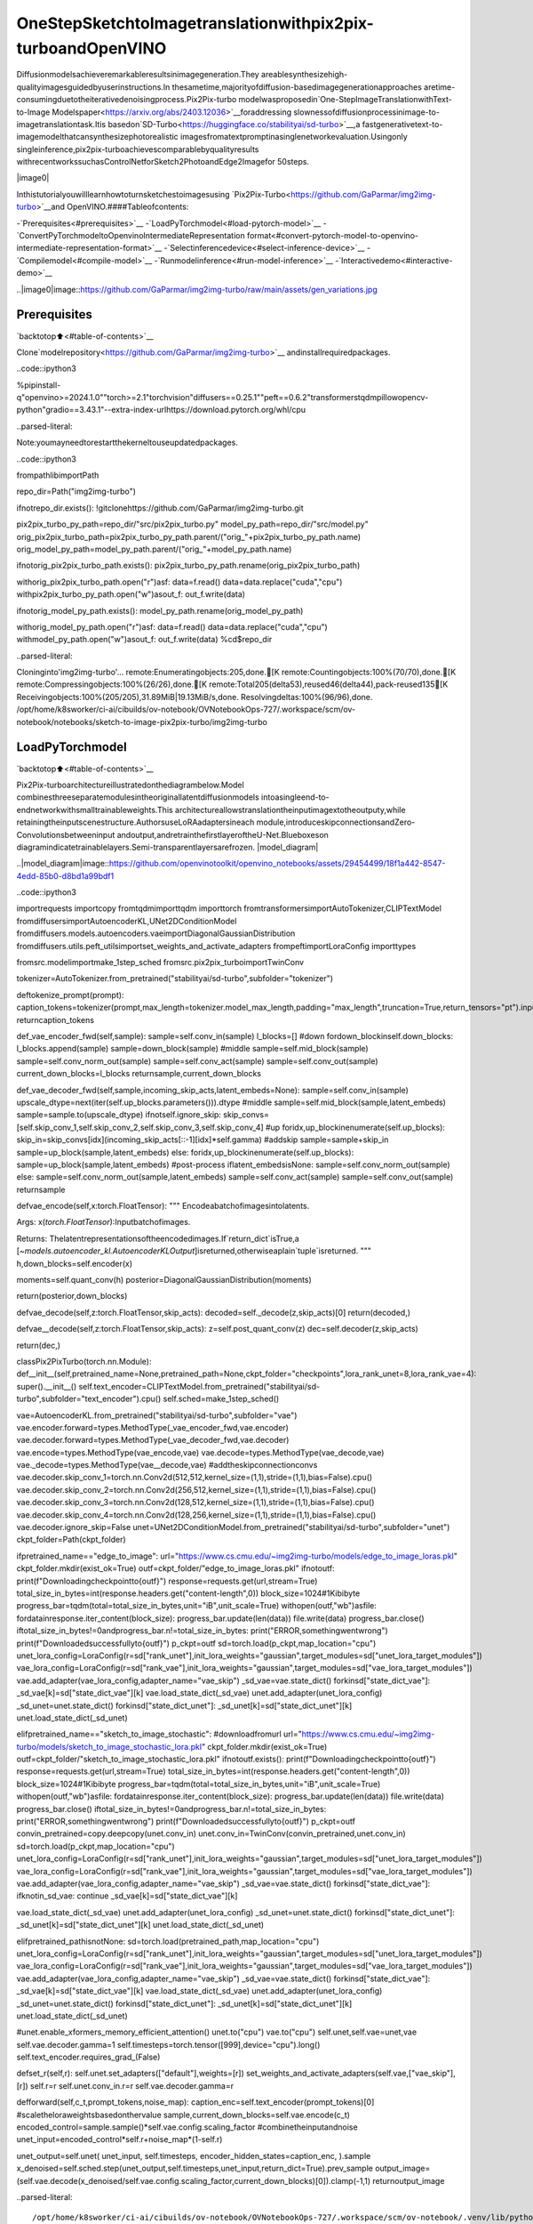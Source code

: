 OneStepSketchtoImagetranslationwithpix2pix-turboandOpenVINO
====================================================================

Diffusionmodelsachieveremarkableresultsinimagegeneration.They
areablesynthesizehigh-qualityimagesguidedbyuserinstructions.In
thesametime,majorityofdiffusion-basedimagegenerationapproaches
aretime-consumingduetotheiterativedenoisingprocess.Pix2Pix-turbo
modelwasproposedin`One-StepImageTranslationwithText-to-Image
Modelspaper<https://arxiv.org/abs/2403.12036>`__foraddressing
slownessofdiffusionprocessinimage-to-imagetranslationtask.Itis
basedon`SD-Turbo<https://huggingface.co/stabilityai/sd-turbo>`__,a
fastgenerativetext-to-imagemodelthatcansynthesizephotorealistic
imagesfromatextpromptinasinglenetworkevaluation.Usingonly
singleinference,pix2pix-turboachievescomparablebyqualityresults
withrecentworkssuchasControlNetforSketch2PhotoandEdge2Imagefor
50steps.

|image0|

Inthistutorialyouwilllearnhowtoturnsketchestoimagesusing
`Pix2Pix-Turbo<https://github.com/GaParmar/img2img-turbo>`__and
OpenVINO.####Tableofcontents:

-`Prerequisites<#prerequisites>`__
-`LoadPyTorchmodel<#load-pytorch-model>`__
-`ConvertPyTorchmodeltoOpenvinoIntermediateRepresentation
format<#convert-pytorch-model-to-openvino-intermediate-representation-format>`__
-`Selectinferencedevice<#select-inference-device>`__
-`Compilemodel<#compile-model>`__
-`Runmodelinference<#run-model-inference>`__
-`Interactivedemo<#interactive-demo>`__

..|image0|image::https://github.com/GaParmar/img2img-turbo/raw/main/assets/gen_variations.jpg

Prerequisites
-------------

`backtotop⬆️<#table-of-contents>`__

Clone`modelrepository<https://github.com/GaParmar/img2img-turbo>`__
andinstallrequiredpackages.

..code::ipython3

%pipinstall-q"openvino>=2024.1.0""torch>=2.1"torchvision"diffusers==0.25.1""peft==0.6.2"transformerstqdmpillowopencv-python"gradio==3.43.1"--extra-index-urlhttps://download.pytorch.org/whl/cpu


..parsed-literal::

Note:youmayneedtorestartthekerneltouseupdatedpackages.


..code::ipython3

frompathlibimportPath

repo_dir=Path("img2img-turbo")

ifnotrepo_dir.exists():
!gitclonehttps://github.com/GaParmar/img2img-turbo.git

pix2pix_turbo_py_path=repo_dir/"src/pix2pix_turbo.py"
model_py_path=repo_dir/"src/model.py"
orig_pix2pix_turbo_path=pix2pix_turbo_py_path.parent/("orig_"+pix2pix_turbo_py_path.name)
orig_model_py_path=model_py_path.parent/("orig_"+model_py_path.name)

ifnotorig_pix2pix_turbo_path.exists():
pix2pix_turbo_py_path.rename(orig_pix2pix_turbo_path)

withorig_pix2pix_turbo_path.open("r")asf:
data=f.read()
data=data.replace("cuda","cpu")
withpix2pix_turbo_py_path.open("w")asout_f:
out_f.write(data)

ifnotorig_model_py_path.exists():
model_py_path.rename(orig_model_py_path)

withorig_model_py_path.open("r")asf:
data=f.read()
data=data.replace("cuda","cpu")
withmodel_py_path.open("w")asout_f:
out_f.write(data)
%cd$repo_dir


..parsed-literal::

Cloninginto'img2img-turbo'...
remote:Enumeratingobjects:205,done.[K
remote:Countingobjects:100%(70/70),done.[K
remote:Compressingobjects:100%(26/26),done.[K
remote:Total205(delta53),reused46(delta44),pack-reused135[K
Receivingobjects:100%(205/205),31.89MiB|19.13MiB/s,done.
Resolvingdeltas:100%(96/96),done.
/opt/home/k8sworker/ci-ai/cibuilds/ov-notebook/OVNotebookOps-727/.workspace/scm/ov-notebook/notebooks/sketch-to-image-pix2pix-turbo/img2img-turbo


LoadPyTorchmodel
------------------

`backtotop⬆️<#table-of-contents>`__

Pix2Pix-turboarchitectureillustratedonthediagrambelow.Model
combinesthreeseparatemodulesintheoriginallatentdiffusionmodels
intoasingleend-to-endnetworkwithsmalltrainableweights.This
architectureallowstranslationtheinputimagextotheoutputy,while
retainingtheinputscenestructure.AuthorsuseLoRAadaptersineach
module,introduceskipconnectionsandZero-Convolutionsbetweeninput
andoutput,andretrainthefirstlayeroftheU-Net.Blueboxeson
diagramindicatetrainablelayers.Semi-transparentlayersarefrozen.
|model_diagram|

..|model_diagram|image::https://github.com/openvinotoolkit/openvino_notebooks/assets/29454499/18f1a442-8547-4edd-85b0-d8bd1a99bdf1

..code::ipython3

importrequests
importcopy
fromtqdmimporttqdm
importtorch
fromtransformersimportAutoTokenizer,CLIPTextModel
fromdiffusersimportAutoencoderKL,UNet2DConditionModel
fromdiffusers.models.autoencoders.vaeimportDiagonalGaussianDistribution
fromdiffusers.utils.peft_utilsimportset_weights_and_activate_adapters
frompeftimportLoraConfig
importtypes

fromsrc.modelimportmake_1step_sched
fromsrc.pix2pix_turboimportTwinConv

tokenizer=AutoTokenizer.from_pretrained("stabilityai/sd-turbo",subfolder="tokenizer")


deftokenize_prompt(prompt):
caption_tokens=tokenizer(prompt,max_length=tokenizer.model_max_length,padding="max_length",truncation=True,return_tensors="pt").input_ids
returncaption_tokens


def_vae_encoder_fwd(self,sample):
sample=self.conv_in(sample)
l_blocks=[]
#down
fordown_blockinself.down_blocks:
l_blocks.append(sample)
sample=down_block(sample)
#middle
sample=self.mid_block(sample)
sample=self.conv_norm_out(sample)
sample=self.conv_act(sample)
sample=self.conv_out(sample)
current_down_blocks=l_blocks
returnsample,current_down_blocks


def_vae_decoder_fwd(self,sample,incoming_skip_acts,latent_embeds=None):
sample=self.conv_in(sample)
upscale_dtype=next(iter(self.up_blocks.parameters())).dtype
#middle
sample=self.mid_block(sample,latent_embeds)
sample=sample.to(upscale_dtype)
ifnotself.ignore_skip:
skip_convs=[self.skip_conv_1,self.skip_conv_2,self.skip_conv_3,self.skip_conv_4]
#up
foridx,up_blockinenumerate(self.up_blocks):
skip_in=skip_convs[idx](incoming_skip_acts[::-1][idx]*self.gamma)
#addskip
sample=sample+skip_in
sample=up_block(sample,latent_embeds)
else:
foridx,up_blockinenumerate(self.up_blocks):
sample=up_block(sample,latent_embeds)
#post-process
iflatent_embedsisNone:
sample=self.conv_norm_out(sample)
else:
sample=self.conv_norm_out(sample,latent_embeds)
sample=self.conv_act(sample)
sample=self.conv_out(sample)
returnsample


defvae_encode(self,x:torch.FloatTensor):
"""
Encodeabatchofimagesintolatents.

Args:
x(`torch.FloatTensor`):Inputbatchofimages.

Returns:
Thelatentrepresentationsoftheencodedimages.If`return_dict`isTrue,a
[`~models.autoencoder_kl.AutoencoderKLOutput`]isreturned,otherwiseaplain`tuple`isreturned.
"""
h,down_blocks=self.encoder(x)

moments=self.quant_conv(h)
posterior=DiagonalGaussianDistribution(moments)

return(posterior,down_blocks)


defvae_decode(self,z:torch.FloatTensor,skip_acts):
decoded=self._decode(z,skip_acts)[0]
return(decoded,)


defvae__decode(self,z:torch.FloatTensor,skip_acts):
z=self.post_quant_conv(z)
dec=self.decoder(z,skip_acts)

return(dec,)


classPix2PixTurbo(torch.nn.Module):
def__init__(self,pretrained_name=None,pretrained_path=None,ckpt_folder="checkpoints",lora_rank_unet=8,lora_rank_vae=4):
super().__init__()
self.text_encoder=CLIPTextModel.from_pretrained("stabilityai/sd-turbo",subfolder="text_encoder").cpu()
self.sched=make_1step_sched()

vae=AutoencoderKL.from_pretrained("stabilityai/sd-turbo",subfolder="vae")
vae.encoder.forward=types.MethodType(_vae_encoder_fwd,vae.encoder)
vae.decoder.forward=types.MethodType(_vae_decoder_fwd,vae.decoder)
vae.encode=types.MethodType(vae_encode,vae)
vae.decode=types.MethodType(vae_decode,vae)
vae._decode=types.MethodType(vae__decode,vae)
#addtheskipconnectionconvs
vae.decoder.skip_conv_1=torch.nn.Conv2d(512,512,kernel_size=(1,1),stride=(1,1),bias=False).cpu()
vae.decoder.skip_conv_2=torch.nn.Conv2d(256,512,kernel_size=(1,1),stride=(1,1),bias=False).cpu()
vae.decoder.skip_conv_3=torch.nn.Conv2d(128,512,kernel_size=(1,1),stride=(1,1),bias=False).cpu()
vae.decoder.skip_conv_4=torch.nn.Conv2d(128,256,kernel_size=(1,1),stride=(1,1),bias=False).cpu()
vae.decoder.ignore_skip=False
unet=UNet2DConditionModel.from_pretrained("stabilityai/sd-turbo",subfolder="unet")
ckpt_folder=Path(ckpt_folder)

ifpretrained_name=="edge_to_image":
url="https://www.cs.cmu.edu/~img2img-turbo/models/edge_to_image_loras.pkl"
ckpt_folder.mkdir(exist_ok=True)
outf=ckpt_folder/"edge_to_image_loras.pkl"
ifnotoutf:
print(f"Downloadingcheckpointto{outf}")
response=requests.get(url,stream=True)
total_size_in_bytes=int(response.headers.get("content-length",0))
block_size=1024#1Kibibyte
progress_bar=tqdm(total=total_size_in_bytes,unit="iB",unit_scale=True)
withopen(outf,"wb")asfile:
fordatainresponse.iter_content(block_size):
progress_bar.update(len(data))
file.write(data)
progress_bar.close()
iftotal_size_in_bytes!=0andprogress_bar.n!=total_size_in_bytes:
print("ERROR,somethingwentwrong")
print(f"Downloadedsuccessfullyto{outf}")
p_ckpt=outf
sd=torch.load(p_ckpt,map_location="cpu")
unet_lora_config=LoraConfig(r=sd["rank_unet"],init_lora_weights="gaussian",target_modules=sd["unet_lora_target_modules"])
vae_lora_config=LoraConfig(r=sd["rank_vae"],init_lora_weights="gaussian",target_modules=sd["vae_lora_target_modules"])
vae.add_adapter(vae_lora_config,adapter_name="vae_skip")
_sd_vae=vae.state_dict()
forkinsd["state_dict_vae"]:
_sd_vae[k]=sd["state_dict_vae"][k]
vae.load_state_dict(_sd_vae)
unet.add_adapter(unet_lora_config)
_sd_unet=unet.state_dict()
forkinsd["state_dict_unet"]:
_sd_unet[k]=sd["state_dict_unet"][k]
unet.load_state_dict(_sd_unet)

elifpretrained_name=="sketch_to_image_stochastic":
#downloadfromurl
url="https://www.cs.cmu.edu/~img2img-turbo/models/sketch_to_image_stochastic_lora.pkl"
ckpt_folder.mkdir(exist_ok=True)
outf=ckpt_folder/"sketch_to_image_stochastic_lora.pkl"
ifnotoutf.exists():
print(f"Downloadingcheckpointto{outf}")
response=requests.get(url,stream=True)
total_size_in_bytes=int(response.headers.get("content-length",0))
block_size=1024#1Kibibyte
progress_bar=tqdm(total=total_size_in_bytes,unit="iB",unit_scale=True)
withopen(outf,"wb")asfile:
fordatainresponse.iter_content(block_size):
progress_bar.update(len(data))
file.write(data)
progress_bar.close()
iftotal_size_in_bytes!=0andprogress_bar.n!=total_size_in_bytes:
print("ERROR,somethingwentwrong")
print(f"Downloadedsuccessfullyto{outf}")
p_ckpt=outf
convin_pretrained=copy.deepcopy(unet.conv_in)
unet.conv_in=TwinConv(convin_pretrained,unet.conv_in)
sd=torch.load(p_ckpt,map_location="cpu")
unet_lora_config=LoraConfig(r=sd["rank_unet"],init_lora_weights="gaussian",target_modules=sd["unet_lora_target_modules"])
vae_lora_config=LoraConfig(r=sd["rank_vae"],init_lora_weights="gaussian",target_modules=sd["vae_lora_target_modules"])
vae.add_adapter(vae_lora_config,adapter_name="vae_skip")
_sd_vae=vae.state_dict()
forkinsd["state_dict_vae"]:
ifknotin_sd_vae:
continue
_sd_vae[k]=sd["state_dict_vae"][k]

vae.load_state_dict(_sd_vae)
unet.add_adapter(unet_lora_config)
_sd_unet=unet.state_dict()
forkinsd["state_dict_unet"]:
_sd_unet[k]=sd["state_dict_unet"][k]
unet.load_state_dict(_sd_unet)

elifpretrained_pathisnotNone:
sd=torch.load(pretrained_path,map_location="cpu")
unet_lora_config=LoraConfig(r=sd["rank_unet"],init_lora_weights="gaussian",target_modules=sd["unet_lora_target_modules"])
vae_lora_config=LoraConfig(r=sd["rank_vae"],init_lora_weights="gaussian",target_modules=sd["vae_lora_target_modules"])
vae.add_adapter(vae_lora_config,adapter_name="vae_skip")
_sd_vae=vae.state_dict()
forkinsd["state_dict_vae"]:
_sd_vae[k]=sd["state_dict_vae"][k]
vae.load_state_dict(_sd_vae)
unet.add_adapter(unet_lora_config)
_sd_unet=unet.state_dict()
forkinsd["state_dict_unet"]:
_sd_unet[k]=sd["state_dict_unet"][k]
unet.load_state_dict(_sd_unet)

#unet.enable_xformers_memory_efficient_attention()
unet.to("cpu")
vae.to("cpu")
self.unet,self.vae=unet,vae
self.vae.decoder.gamma=1
self.timesteps=torch.tensor([999],device="cpu").long()
self.text_encoder.requires_grad_(False)

defset_r(self,r):
self.unet.set_adapters(["default"],weights=[r])
set_weights_and_activate_adapters(self.vae,["vae_skip"],[r])
self.r=r
self.unet.conv_in.r=r
self.vae.decoder.gamma=r

defforward(self,c_t,prompt_tokens,noise_map):
caption_enc=self.text_encoder(prompt_tokens)[0]
#scaletheloraweightsbasedonthervalue
sample,current_down_blocks=self.vae.encode(c_t)
encoded_control=sample.sample()*self.vae.config.scaling_factor
#combinetheinputandnoise
unet_input=encoded_control*self.r+noise_map*(1-self.r)

unet_output=self.unet(
unet_input,
self.timesteps,
encoder_hidden_states=caption_enc,
).sample
x_denoised=self.sched.step(unet_output,self.timesteps,unet_input,return_dict=True).prev_sample
output_image=(self.vae.decode(x_denoised/self.vae.config.scaling_factor,current_down_blocks)[0]).clamp(-1,1)
returnoutput_image


..parsed-literal::

/opt/home/k8sworker/ci-ai/cibuilds/ov-notebook/OVNotebookOps-727/.workspace/scm/ov-notebook/.venv/lib/python3.8/site-packages/diffusers/utils/outputs.py:63:UserWarning:torch.utils._pytree._register_pytree_nodeisdeprecated.Pleaseusetorch.utils._pytree.register_pytree_nodeinstead.
torch.utils._pytree._register_pytree_node(
TheinstalledversionofbitsandbyteswascompiledwithoutGPUsupport.8-bitoptimizers,8-bitmultiplication,andGPUquantizationareunavailable.
/opt/home/k8sworker/ci-ai/cibuilds/ov-notebook/OVNotebookOps-727/.workspace/scm/ov-notebook/.venv/lib/python3.8/site-packages/huggingface_hub/file_download.py:1132:FutureWarning:`resume_download`isdeprecatedandwillberemovedinversion1.0.0.Downloadsalwaysresumewhenpossible.Ifyouwanttoforceanewdownload,use`force_download=True`.
warnings.warn(


..code::ipython3

ov_model_path=Path("model/pix2pix-turbo.xml")

pt_model=None

ifnotov_model_path.exists():
pt_model=Pix2PixTurbo("sketch_to_image_stochastic")
pt_model.set_r(0.4)
pt_model.eval()


..parsed-literal::

/opt/home/k8sworker/ci-ai/cibuilds/ov-notebook/OVNotebookOps-727/.workspace/scm/ov-notebook/.venv/lib/python3.8/site-packages/diffusers/utils/outputs.py:63:UserWarning:torch.utils._pytree._register_pytree_nodeisdeprecated.Pleaseusetorch.utils._pytree.register_pytree_nodeinstead.
torch.utils._pytree._register_pytree_node(
/opt/home/k8sworker/ci-ai/cibuilds/ov-notebook/OVNotebookOps-727/.workspace/scm/ov-notebook/.venv/lib/python3.8/site-packages/huggingface_hub/file_download.py:1132:FutureWarning:`resume_download`isdeprecatedandwillberemovedinversion1.0.0.Downloadsalwaysresumewhenpossible.Ifyouwanttoforceanewdownload,use`force_download=True`.
warnings.warn(


..parsed-literal::

Downloadingcheckpointtocheckpoints/sketch_to_image_stochastic_lora.pkl


..parsed-literal::

100%|██████████|525M/525M[33:51<00:00,258kiB/s]


..parsed-literal::

Downloadedsuccessfullytocheckpoints/sketch_to_image_stochastic_lora.pkl


ConvertPyTorchmodeltoOpenvinoIntermediateRepresentationformat
--------------------------------------------------------------------

`backtotop⬆️<#table-of-contents>`__

StartingfromOpenVINO2023.0release,OpenVINOsupportsdirectPyTorch
modelsconversionto`OpenVINOIntermediateRepresentation(IR)
format<https://docs.openvino.ai/2024/documentation/openvino-ir-format.html>`__
totaketheadvantageofadvancedOpenVINOoptimizationtoolsand
features.Youneedtoprovideamodelobject,inputdataformodel
tracingto`OpenVINOModelConversion
API<https://docs.openvino.ai/2024/openvino-workflow/model-preparation/convert-model-to-ir.html>`__.
``ov.convert_model``functionconvertPyTorchmodelinstanceto
``ov.Model``objectthatcanbeusedforcompilationondeviceorsaved
ondiskusing``ov.save_model``incompressedtoFP16format.

..code::ipython3

importgc
importopenvinoasov

ifnotov_model_path.exists():
example_input=[torch.ones((1,3,512,512)),torch.ones([1,77],dtype=torch.int64),torch.ones([1,4,64,64])]
withtorch.no_grad():
ov_model=ov.convert_model(pt_model,example_input=example_input,input=[[1,3,512,512],[1,77],[1,4,64,64]])
ov.save_model(ov_model,ov_model_path)
delov_model
torch._C._jit_clear_class_registry()
torch.jit._recursive.concrete_type_store=torch.jit._recursive.ConcreteTypeStore()
torch.jit._state._clear_class_state()
delpt_model
gc.collect();


..parsed-literal::

/opt/home/k8sworker/ci-ai/cibuilds/ov-notebook/OVNotebookOps-727/.workspace/scm/ov-notebook/.venv/lib/python3.8/site-packages/transformers/modeling_utils.py:4371:FutureWarning:`_is_quantized_training_enabled`isgoingtobedeprecatedintransformers4.39.0.Pleaseuse`model.hf_quantizer.is_trainable`instead
warnings.warn(
/opt/home/k8sworker/ci-ai/cibuilds/ov-notebook/OVNotebookOps-727/.workspace/scm/ov-notebook/.venv/lib/python3.8/site-packages/transformers/modeling_attn_mask_utils.py:86:TracerWarning:ConvertingatensortoaPythonbooleanmightcausethetracetobeincorrect.Wecan'trecordthedataflowofPythonvalues,sothisvaluewillbetreatedasaconstantinthefuture.Thismeansthatthetracemightnotgeneralizetootherinputs!
ifinput_shape[-1]>1orself.sliding_windowisnotNone:
/opt/home/k8sworker/ci-ai/cibuilds/ov-notebook/OVNotebookOps-727/.workspace/scm/ov-notebook/.venv/lib/python3.8/site-packages/transformers/modeling_attn_mask_utils.py:162:TracerWarning:ConvertingatensortoaPythonbooleanmightcausethetracetobeincorrect.Wecan'trecordthedataflowofPythonvalues,sothisvaluewillbetreatedasaconstantinthefuture.Thismeansthatthetracemightnotgeneralizetootherinputs!
ifpast_key_values_length>0:
/opt/home/k8sworker/ci-ai/cibuilds/ov-notebook/OVNotebookOps-727/.workspace/scm/ov-notebook/.venv/lib/python3.8/site-packages/transformers/models/clip/modeling_clip.py:279:TracerWarning:ConvertingatensortoaPythonbooleanmightcausethetracetobeincorrect.Wecan'trecordthedataflowofPythonvalues,sothisvaluewillbetreatedasaconstantinthefuture.Thismeansthatthetracemightnotgeneralizetootherinputs!
ifattn_weights.size()!=(bsz*self.num_heads,tgt_len,src_len):
/opt/home/k8sworker/ci-ai/cibuilds/ov-notebook/OVNotebookOps-727/.workspace/scm/ov-notebook/.venv/lib/python3.8/site-packages/transformers/models/clip/modeling_clip.py:287:TracerWarning:ConvertingatensortoaPythonbooleanmightcausethetracetobeincorrect.Wecan'trecordthedataflowofPythonvalues,sothisvaluewillbetreatedasaconstantinthefuture.Thismeansthatthetracemightnotgeneralizetootherinputs!
ifcausal_attention_mask.size()!=(bsz,1,tgt_len,src_len):
/opt/home/k8sworker/ci-ai/cibuilds/ov-notebook/OVNotebookOps-727/.workspace/scm/ov-notebook/.venv/lib/python3.8/site-packages/transformers/models/clip/modeling_clip.py:319:TracerWarning:ConvertingatensortoaPythonbooleanmightcausethetracetobeincorrect.Wecan'trecordthedataflowofPythonvalues,sothisvaluewillbetreatedasaconstantinthefuture.Thismeansthatthetracemightnotgeneralizetootherinputs!
ifattn_output.size()!=(bsz*self.num_heads,tgt_len,self.head_dim):
/opt/home/k8sworker/ci-ai/cibuilds/ov-notebook/OVNotebookOps-727/.workspace/scm/ov-notebook/.venv/lib/python3.8/site-packages/diffusers/models/downsampling.py:135:TracerWarning:ConvertingatensortoaPythonbooleanmightcausethetracetobeincorrect.Wecan'trecordthedataflowofPythonvalues,sothisvaluewillbetreatedasaconstantinthefuture.Thismeansthatthetracemightnotgeneralizetootherinputs!
asserthidden_states.shape[1]==self.channels
/opt/home/k8sworker/ci-ai/cibuilds/ov-notebook/OVNotebookOps-727/.workspace/scm/ov-notebook/.venv/lib/python3.8/site-packages/diffusers/models/downsampling.py:144:TracerWarning:ConvertingatensortoaPythonbooleanmightcausethetracetobeincorrect.Wecan'trecordthedataflowofPythonvalues,sothisvaluewillbetreatedasaconstantinthefuture.Thismeansthatthetracemightnotgeneralizetootherinputs!
asserthidden_states.shape[1]==self.channels
/opt/home/k8sworker/ci-ai/cibuilds/ov-notebook/OVNotebookOps-727/.workspace/scm/ov-notebook/.venv/lib/python3.8/site-packages/diffusers/models/unet_2d_condition.py:915:TracerWarning:ConvertingatensortoaPythonbooleanmightcausethetracetobeincorrect.Wecan'trecordthedataflowofPythonvalues,sothisvaluewillbetreatedasaconstantinthefuture.Thismeansthatthetracemightnotgeneralizetootherinputs!
ifdim%default_overall_up_factor!=0:
/opt/home/k8sworker/ci-ai/cibuilds/ov-notebook/OVNotebookOps-727/.workspace/scm/ov-notebook/.venv/lib/python3.8/site-packages/diffusers/models/upsampling.py:149:TracerWarning:ConvertingatensortoaPythonbooleanmightcausethetracetobeincorrect.Wecan'trecordthedataflowofPythonvalues,sothisvaluewillbetreatedasaconstantinthefuture.Thismeansthatthetracemightnotgeneralizetootherinputs!
asserthidden_states.shape[1]==self.channels
/opt/home/k8sworker/ci-ai/cibuilds/ov-notebook/OVNotebookOps-727/.workspace/scm/ov-notebook/.venv/lib/python3.8/site-packages/diffusers/models/upsampling.py:165:TracerWarning:ConvertingatensortoaPythonbooleanmightcausethetracetobeincorrect.Wecan'trecordthedataflowofPythonvalues,sothisvaluewillbetreatedasaconstantinthefuture.Thismeansthatthetracemightnotgeneralizetootherinputs!
ifhidden_states.shape[0]>=64:
/opt/home/k8sworker/ci-ai/cibuilds/ov-notebook/OVNotebookOps-727/.workspace/scm/ov-notebook/.venv/lib/python3.8/site-packages/diffusers/schedulers/scheduling_ddpm.py:433:TracerWarning:ConvertingatensortoaPythonbooleanmightcausethetracetobeincorrect.Wecan'trecordthedataflowofPythonvalues,sothisvaluewillbetreatedasaconstantinthefuture.Thismeansthatthetracemightnotgeneralizetootherinputs!
ifmodel_output.shape[1]==sample.shape[1]*2andself.variance_typein["learned","learned_range"]:
/opt/home/k8sworker/ci-ai/cibuilds/ov-notebook/OVNotebookOps-727/.workspace/scm/ov-notebook/.venv/lib/python3.8/site-packages/diffusers/schedulers/scheduling_ddpm.py:440:TracerWarning:ConvertingatensortoaPythonbooleanmightcausethetracetobeincorrect.Wecan'trecordthedataflowofPythonvalues,sothisvaluewillbetreatedasaconstantinthefuture.Thismeansthatthetracemightnotgeneralizetootherinputs!
alpha_prod_t_prev=self.alphas_cumprod[prev_t]ifprev_t>=0elseself.one
/opt/home/k8sworker/ci-ai/cibuilds/ov-notebook/OVNotebookOps-727/.workspace/scm/ov-notebook/.venv/lib/python3.8/site-packages/diffusers/schedulers/scheduling_ddpm.py:479:TracerWarning:ConvertingatensortoaPythonbooleanmightcausethetracetobeincorrect.Wecan'trecordthedataflowofPythonvalues,sothisvaluewillbetreatedasaconstantinthefuture.Thismeansthatthetracemightnotgeneralizetootherinputs!
ift>0:
/opt/home/k8sworker/ci-ai/cibuilds/ov-notebook/OVNotebookOps-727/.workspace/scm/ov-notebook/.venv/lib/python3.8/site-packages/diffusers/schedulers/scheduling_ddpm.py:330:TracerWarning:ConvertingatensortoaPythonbooleanmightcausethetracetobeincorrect.Wecan'trecordthedataflowofPythonvalues,sothisvaluewillbetreatedasaconstantinthefuture.Thismeansthatthetracemightnotgeneralizetootherinputs!
alpha_prod_t_prev=self.alphas_cumprod[prev_t]ifprev_t>=0elseself.one
/opt/home/k8sworker/ci-ai/cibuilds/ov-notebook/OVNotebookOps-727/.workspace/scm/ov-notebook/.venv/lib/python3.8/site-packages/torch/jit/_trace.py:1116:TracerWarning:Tracehadnondeterministicnodes.Didyouforgetcall.eval()onyourmodel?Nodes:
	%20785:Float(1,4,64,64,strides=[16384,4096,64,1],requires_grad=0,device=cpu)=aten::randn(%20779,%20780,%20781,%20782,%20783,%20784)#/opt/home/k8sworker/ci-ai/cibuilds/ov-notebook/OVNotebookOps-727/.workspace/scm/ov-notebook/.venv/lib/python3.8/site-packages/diffusers/utils/torch_utils.py:80:0
	%35917:Float(1,4,64,64,strides=[16384,4096,64,1],requires_grad=0,device=cpu)=aten::randn(%35911,%35912,%35913,%35914,%35915,%35916)#/opt/home/k8sworker/ci-ai/cibuilds/ov-notebook/OVNotebookOps-727/.workspace/scm/ov-notebook/.venv/lib/python3.8/site-packages/diffusers/utils/torch_utils.py:80:0
Thismaycauseerrorsintracechecking.Todisabletracechecking,passcheck_trace=Falsetotorch.jit.trace()
_check_trace(
/opt/home/k8sworker/ci-ai/cibuilds/ov-notebook/OVNotebookOps-727/.workspace/scm/ov-notebook/.venv/lib/python3.8/site-packages/torch/jit/_trace.py:1116:TracerWarning:Outputnr1.ofthetracedfunctiondoesnotmatchthecorrespondingoutputofthePythonfunction.Detailederror:
Tensor-likesarenotclose!

Mismatchedelements:35/786432(0.0%)
Greatestabsolutedifference:1.6555190086364746e-05atindex(0,2,421,41)(upto1e-05allowed)
Greatestrelativedifference:7.15815554884626e-05atindex(0,2,421,41)(upto1e-05allowed)
_check_trace(


..parsed-literal::

['c_t','prompt_tokens','noise_map']


Selectinferencedevice
-----------------------

`backtotop⬆️<#table-of-contents>`__

..code::ipython3

importipywidgetsaswidgets

core=ov.Core()
device=widgets.Dropdown(
options=core.available_devices+["AUTO"],
value="AUTO",
description="Device:",
disabled=False,
)

device




..parsed-literal::

Dropdown(description='Device:',index=1,options=('CPU','AUTO'),value='AUTO')



Compilemodel
-------------

`backtotop⬆️<#table-of-contents>`__

..code::ipython3

compiled_model=core.compile_model(ov_model_path,device.value)

Runmodelinference
-------------------

`backtotop⬆️<#table-of-contents>`__

Now,let’strymodelinactionandturnsimplecatsketchinto
professionalartwork.

..code::ipython3

fromdiffusers.utilsimportload_image

sketch_image=load_image("https://github.com/openvinotoolkit/openvino_notebooks/assets/29454499/f964a51d-34e8-411a-98f4-5f97a28f56b0")

sketch_image




..image::sketch-to-image-pix2pix-turbo-with-output_files/sketch-to-image-pix2pix-turbo-with-output_14_0.png



..code::ipython3

importtorchvision.transforms.functionalasF

torch.manual_seed(145)
c_t=torch.unsqueeze(F.to_tensor(sketch_image)>0.5,0)
noise=torch.randn((1,4,512//8,512//8))

..code::ipython3

prompt_template="animeartwork{prompt}.animestyle,keyvisual,vibrant,studioanime,highlydetailed"
prompt=prompt_template.replace("{prompt}","fluffymagiccat")

prompt_tokens=tokenize_prompt(prompt)

..code::ipython3

result=compiled_model([1-c_t.to(torch.float32),prompt_tokens,noise])[0]

..code::ipython3

fromPILimportImage
importnumpyasnp

image_tensor=(result[0]*0.5+0.5)*255
image=np.transpose(image_tensor,(1,2,0)).astype(np.uint8)
Image.fromarray(image)




..image::sketch-to-image-pix2pix-turbo-with-output_files/sketch-to-image-pix2pix-turbo-with-output_18_0.png



Interactivedemo
----------------

`backtotop⬆️<#table-of-contents>`__

Inthissection,youcantrymodelonownpaintings.

**Instructions:**\*Enteratextprompt(e.g. cat)\*Startsketching,
usingpencilanderaserbuttons\*Changetheimagestyleusingastyle
template\*Trydifferentseedstogeneratedifferentresults\*
Downloadresultsusingdownloadbutton

..code::ipython3

importrandom
importbase64
fromioimportBytesIO
importgradioasgr

style_list=[
{
"name":"Cinematic",
"prompt":"cinematicstill{prompt}.emotional,harmonious,vignette,highlydetailed,highbudget,bokeh,cinemascope,moody,epic,gorgeous,filmgrain,grainy",
},
{
"name":"3DModel",
"prompt":"professional3dmodel{prompt}.octanerender,highlydetailed,volumetric,dramaticlighting",
},
{
"name":"Anime",
"prompt":"animeartwork{prompt}.animestyle,keyvisual,vibrant,studioanime,highlydetailed",
},
{
"name":"DigitalArt",
"prompt":"conceptart{prompt}.digitalartwork,illustrative,painterly,mattepainting,highlydetailed",
},
{
"name":"Photographic",
"prompt":"cinematicphoto{prompt}.35mmphotograph,film,bokeh,professional,4k,highlydetailed",
},
{
"name":"Pixelart",
"prompt":"pixel-art{prompt}.low-res,blocky,pixelartstyle,8-bitgraphics",
},
{
"name":"Fantasyart",
"prompt":"etherealfantasyconceptartof{prompt}.magnificent,celestial,ethereal,painterly,epic,majestic,magical,fantasyart,coverart,dreamy",
},
{
"name":"Neonpunk",
"prompt":"neonpunkstyle{prompt}.cyberpunk,vaporwave,neon,vibes,vibrant,stunninglybeautiful,crisp,detailed,sleek,ultramodern,magentahighlights,darkpurpleshadows,highcontrast,cinematic,ultradetailed,intricate,professional",
},
{
"name":"Manga",
"prompt":"mangastyle{prompt}.vibrant,high-energy,detailed,iconic,Japanesecomicstyle",
},
]

styles={k["name"]:k["prompt"]forkinstyle_list}
STYLE_NAMES=list(styles.keys())
DEFAULT_STYLE_NAME="Fantasyart"
MAX_SEED=np.iinfo(np.int32).max


defpil_image_to_data_uri(img,format="PNG"):
buffered=BytesIO()
img.save(buffered,format=format)
img_str=base64.b64encode(buffered.getvalue()).decode()
returnf"data:image/{format.lower()};base64,{img_str}"


defrun(image,prompt,prompt_template,style_name,seed):
print(f"prompt:{prompt}")
print("sketchupdated")
ifimageisNone:
ones=Image.new("L",(512,512),255)
temp_uri=pil_image_to_data_uri(ones)
returnones,gr.update(link=temp_uri),gr.update(link=temp_uri)
prompt=prompt_template.replace("{prompt}",prompt)
image=image.convert("RGB")
image_t=F.to_tensor(image)>0.5
print(f"seed={seed}")
caption_tokens=tokenizer(prompt,max_length=tokenizer.model_max_length,padding="max_length",truncation=True,return_tensors="pt").input_ids.cpu()
withtorch.no_grad():
c_t=image_t.unsqueeze(0)
torch.manual_seed(seed)
B,C,H,W=c_t.shape
noise=torch.randn((1,4,H//8,W//8))
output_image=torch.from_numpy(compiled_model([c_t.to(torch.float32),caption_tokens,noise])[0])
output_pil=F.to_pil_image(output_image[0].cpu()*0.5+0.5)
input_sketch_uri=pil_image_to_data_uri(Image.fromarray(255-np.array(image)))
output_image_uri=pil_image_to_data_uri(output_pil)
return(
output_pil,
gr.update(link=input_sketch_uri),
gr.update(link=output_image_uri),
)


defupdate_canvas(use_line,use_eraser):
ifuse_eraser:
_color="#ffffff"
brush_size=20
ifuse_line:
_color="#000000"
brush_size=4
returngr.update(brush_radius=brush_size,brush_color=_color,interactive=True)


defupload_sketch(file):
_img=Image.open(file.name)
_img=_img.convert("L")
returngr.update(value=_img,source="upload",interactive=True)


scripts="""
async()=>{
globalThis.theSketchDownloadFunction=()=>{
console.log("test")
varlink=document.createElement("a");
dataUri=document.getElementById('download_sketch').href
link.setAttribute("href",dataUri)
link.setAttribute("download","sketch.png")
document.body.appendChild(link);//RequiredforFirefox
link.click();
document.body.removeChild(link);//Cleanup

//alsocalltheoutputdownloadfunction
theOutputDownloadFunction();
returnfalse
}

globalThis.theOutputDownloadFunction=()=>{
console.log("testoutputdownloadfunction")
varlink=document.createElement("a");
dataUri=document.getElementById('download_output').href
link.setAttribute("href",dataUri);
link.setAttribute("download","output.png");
document.body.appendChild(link);//RequiredforFirefox
link.click();
document.body.removeChild(link);//Cleanup
returnfalse
}

globalThis.UNDO_SKETCH_FUNCTION=()=>{
console.log("undosketchfunction")
varbutton_undo=document.querySelector('#input_image>div.image-container.svelte-p3y7hu>div.svelte-s6ybro>button:nth-child(1)');
//Createanew'click'event
varevent=newMouseEvent('click',{
'view':window,
'bubbles':true,
'cancelable':true
});
button_undo.dispatchEvent(event);
}

globalThis.DELETE_SKETCH_FUNCTION=()=>{
console.log("deletesketchfunction")
varbutton_del=document.querySelector('#input_image>div.image-container.svelte-p3y7hu>div.svelte-s6ybro>button:nth-child(2)');
//Createanew'click'event
varevent=newMouseEvent('click',{
'view':window,
'bubbles':true,
'cancelable':true
});
button_del.dispatchEvent(event);
}

globalThis.togglePencil=()=>{
el_pencil=document.getElementById('my-toggle-pencil');
el_pencil.classList.toggle('clicked');
//simulateaclickonthegradiobutton
btn_gradio=document.querySelector("#cb-line>label>input");
varevent=newMouseEvent('click',{
'view':window,
'bubbles':true,
'cancelable':true
});
btn_gradio.dispatchEvent(event);
if(el_pencil.classList.contains('clicked')){
document.getElementById('my-toggle-eraser').classList.remove('clicked');
document.getElementById('my-div-pencil').style.backgroundColor="gray";
document.getElementById('my-div-eraser').style.backgroundColor="white";
}
else{
document.getElementById('my-toggle-eraser').classList.add('clicked');
document.getElementById('my-div-pencil').style.backgroundColor="white";
document.getElementById('my-div-eraser').style.backgroundColor="gray";
}
}

globalThis.toggleEraser=()=>{
element=document.getElementById('my-toggle-eraser');
element.classList.toggle('clicked');
//simulateaclickonthegradiobutton
btn_gradio=document.querySelector("#cb-eraser>label>input");
varevent=newMouseEvent('click',{
'view':window,
'bubbles':true,
'cancelable':true
});
btn_gradio.dispatchEvent(event);
if(element.classList.contains('clicked')){
document.getElementById('my-toggle-pencil').classList.remove('clicked');
document.getElementById('my-div-pencil').style.backgroundColor="white";
document.getElementById('my-div-eraser').style.backgroundColor="gray";
}
else{
document.getElementById('my-toggle-pencil').classList.add('clicked');
document.getElementById('my-div-pencil').style.backgroundColor="gray";
document.getElementById('my-div-eraser').style.backgroundColor="white";
}
}
}
"""

withgr.Blocks(css="style.css")asdemo:
#thesearehiddenbuttonsthatareusedtotriggerthecanvaschanges
line=gr.Checkbox(label="line",value=False,elem_id="cb-line")
eraser=gr.Checkbox(label="eraser",value=False,elem_id="cb-eraser")
withgr.Row(elem_id="main_row"):
withgr.Column(elem_id="column_input"):
gr.Markdown("##INPUT",elem_id="input_header")
image=gr.Image(
source="canvas",
tool="color-sketch",
type="pil",
image_mode="L",
invert_colors=True,
shape=(512,512),
brush_radius=4,
height=440,
width=440,
brush_color="#000000",
interactive=True,
show_download_button=True,
elem_id="input_image",
show_label=False,
)
download_sketch=gr.Button("Downloadsketch",scale=1,elem_id="download_sketch")

gr.HTML(
"""
<divclass="button-row">
<divid="my-div-pencil"class="pad2"><buttonid="my-toggle-pencil"onclick="returntogglePencil(this)"></button></div>
<divid="my-div-eraser"class="pad2"><buttonid="my-toggle-eraser"onclick="returntoggleEraser(this)"></button></div>
<divclass="pad2"><buttonid="my-button-undo"onclick="returnUNDO_SKETCH_FUNCTION(this)"></button></div>
<divclass="pad2"><buttonid="my-button-clear"onclick="returnDELETE_SKETCH_FUNCTION(this)"></button></div>
<divclass="pad2"><buttonhref="TODO"download="image"id="my-button-down"onclick='returntheSketchDownloadFunction()'></button></div>
</div>
"""
)
#gr.Markdown("##Prompt",elem_id="tools_header")
prompt=gr.Textbox(label="Prompt",value="",show_label=True)
withgr.Row():
style=gr.Dropdown(
label="Style",
choices=STYLE_NAMES,
value=DEFAULT_STYLE_NAME,
scale=1,
)
prompt_temp=gr.Textbox(
label="PromptStyleTemplate",
value=styles[DEFAULT_STYLE_NAME],
scale=2,
max_lines=1,
)

withgr.Row():
seed=gr.Textbox(label="Seed",value=42,scale=1,min_width=50)
randomize_seed=gr.Button("Random",scale=1,min_width=50)

withgr.Column(elem_id="column_process",min_width=50,scale=0.4):
gr.Markdown("##pix2pix-turbo",elem_id="description")
run_button=gr.Button("Run",min_width=50)

withgr.Column(elem_id="column_output"):
gr.Markdown("##OUTPUT",elem_id="output_header")
result=gr.Image(
label="Result",
height=440,
width=440,
elem_id="output_image",
show_label=False,
show_download_button=True,
)
download_output=gr.Button("Downloadoutput",elem_id="download_output")
gr.Markdown("###Instructions")
gr.Markdown("**1**.Enteratextprompt(e.g.cat)")
gr.Markdown("**2**.Startsketching")
gr.Markdown("**3**.Changetheimagestyleusingastyletemplate")
gr.Markdown("**4**.Trydifferentseedstogeneratedifferentresults")

eraser.change(
fn=lambdax:gr.update(value=notx),
inputs=[eraser],
outputs=[line],
queue=False,
api_name=False,
).then(update_canvas,[line,eraser],[image])
line.change(
fn=lambdax:gr.update(value=notx),
inputs=[line],
outputs=[eraser],
queue=False,
api_name=False,
).then(update_canvas,[line,eraser],[image])

demo.load(None,None,None,_js=scripts)
randomize_seed.click(
lambdax:random.randint(0,MAX_SEED),
inputs=[],
outputs=seed,
queue=False,
api_name=False,
)
inputs=[image,prompt,prompt_temp,style,seed]
outputs=[result,download_sketch,download_output]
prompt.submit(fn=run,inputs=inputs,outputs=outputs,api_name=False)
style.change(
lambdax:styles[x],
inputs=[style],
outputs=[prompt_temp],
queue=False,
api_name=False,
).then(
fn=run,
inputs=inputs,
outputs=outputs,
api_name=False,
)
run_button.click(fn=run,inputs=inputs,outputs=outputs,api_name=False)
image.change(run,inputs=inputs,outputs=outputs,queue=False,api_name=False)

try:
demo.queue().launch(debug=False)
exceptException:
demo.queue().launch(debug=False,share=True)
#ifyouarelaunchingremotely,specifyserver_nameandserver_port
#demo.launch(server_name='yourservername',server_port='serverportinint')
#Readmoreinthedocs:https://gradio.app/docs/


..parsed-literal::

/tmp/ipykernel_173952/1555011934.py:259:GradioDeprecationWarning:'scale'valueshouldbeaninteger.Using0.4willcauseissues.
withgr.Column(elem_id="column_process",min_width=50,scale=0.4):
/opt/home/k8sworker/ci-ai/cibuilds/ov-notebook/OVNotebookOps-727/.workspace/scm/ov-notebook/.venv/lib/python3.8/site-packages/gradio/utils.py:776:UserWarning:Expected1argumentsforfunction<function<lambda>at0x7fda5d68fca0>,received0.
warnings.warn(
/opt/home/k8sworker/ci-ai/cibuilds/ov-notebook/OVNotebookOps-727/.workspace/scm/ov-notebook/.venv/lib/python3.8/site-packages/gradio/utils.py:780:UserWarning:Expectedatleast1argumentsforfunction<function<lambda>at0x7fda5d68fca0>,received0.
warnings.warn(


..parsed-literal::

RunningonlocalURL:http://127.0.0.1:7860

Tocreateapubliclink,set`share=True`in`launch()`.



..raw::html

<div><iframesrc="http://127.0.0.1:7860/"width="100%"height="500"allow="autoplay;camera;microphone;clipboard-read;clipboard-write;"frameborder="0"allowfullscreen></iframe></div>

